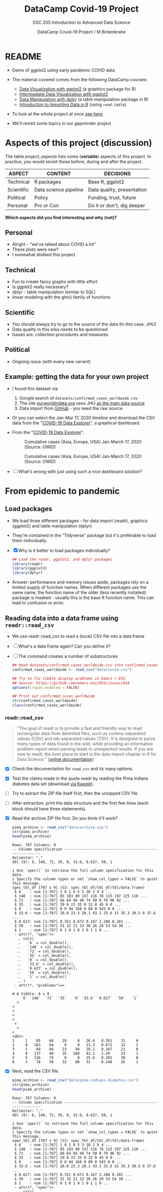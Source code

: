 #+TITLE:DataCamp Covid-19 Project
#+AUTHOR:DataCamp Covid-19 Project / M Birkenkrahe
#+SUBTITLE: DSC 205 Introduction to Advanced Data Science
#+STARTUP:overview hideblocks
#+OPTIONS: toc:1 num:nil ^:nil
* README

  * Demo of ggplot2 using early pandemic COVID data

  * The material covered comes from the following DataCamp courses:
    - [[https://learn.datacamp.com/courses/introduction-to-data-visualization-with-ggplot2][Data Visualization with ggplot2]] (a graphics package for R)
    - [[https://learn.datacamp.com/courses/intermediate-data-visualization-with-ggplot2][Intermediate Data Visualization with ggplot2]]
    - [[https://learn.datacamp.com/courses/data-manipulation-with-dplyr][Data Manipulation with dplyr]] (a table manipulation package in R)
    - [[https://learn.datacamp.com/courses/introduction-to-importing-data-in-r][Introduction to Importing Data in R]] (using ~read.table~)

  * To look at the whole project at once [[https://rpubs.com/zaharoian/covid19datacamp][see here]].

  * We'll revisit some topics in our gapminder project

* Aspects of this project (discussion)

  The table [[project_aspects]] lists some (*variable*) aspects of this
  project. In practice, you would revisit these before, during and
  after the project.

  #+name: project_aspects
  | ASPECT     | CONTENT               | DECISIONS                  |
  |------------+-----------------------+----------------------------|
  | Technical  | R packages            | Base R, ggplot2            |
  | Scientific | Data science pipeline | Data quality, presentation |
  | Political  | Policy                | Funding, trust, future     |
  | Personal   | Pro or Con            | Do it or don't, dig deeper |

  *Which aspects did you find interesting and why (not)?*

** Personal

   * Alright - "we've talked about COVID a lot"
   * These plots were new?
   * I somewhat disliked this project

** Technical

   * Fun to create fancy graphs with little effort
   * Is ggplot2 really necessary?
   * dplyr - table manipulation (similar to SQL)
   * linear modeling with the glm() family of functions

** Scientific

   * You should always try to go to the source of the data
     (In this case: JHU)
   * Data quality in this area needs to be questioned
   * Issues are: collection procedures and measures

** Political

   * Ongoing issue (with every new variant)

** Example: getting the data for your own project

   * I found this dataset via
     1) Google search of ~datasets/confirmed_cases_worldwide.csv~
     2) The site [[https://ourworldindata.org/coronavirus-source-data][ourworldindata.org]] uses JHU [[https://ourworldindata.org/covid-data-switch-jhu][as the main data source]]
     3) Data import from [[https://github.com/owid/covid-19-data/blob/master/public/data/testing/covid-testing-latest-data-source-details.csv][GitHub]] - you need the raw source

   * Or you can select the Jan-Mar 17, 2020 timeline and download the
     CSV data from the "[[https://ourworldindata.org/explorers/coronavirus-data-explorer][COVID-19 Data Explorer]]", a graphical dashboard.

   * From the "[[https://ourworldindata.org/explorers/coronavirus-data-explorer][COVID-19 Data Explorer]]".

     #+attr_html: :width 500px
     #+caption: Cumulative cases (Asia, Europe, USA) Jan-March 17, 2020 (Source: OWID)
     [[./img/owidlin.png]]

     #+attr_html: :width 500px
     #+caption: Cumulative cases (Asia, Europe, USA) Jan-March 17, 2020 (Source: OWID)
     [[./img/owidlog.png]]

   * [ ] What's wrong with just using such a nice dashboard solution?

* From epidemic to pandemic
** Load packages

   * We load three different packages - for data import (readr),
     graphics (ggplot2) and table manipulation (dplyr).

   * They're contained in the "Tidyverse" package but it's preferable
     to load them individually.

   * [X] Why is it better to load packages individually?

     #+begin_src R :exports both :session :results silent
       ## Load the readr, ggplot2, and dplyr packages
       library(readr)
       library(ggplot2)
       library(dplyr)
     #+end_src

   * Answer: performance and memory issues aside, packages rely on a
     limited supply of function names. When different packages use the
     same name, the function name of the older (less recently
     installed) package is masked - usually this is the base R
     function name. This can lead to confusion or error.

** Reading data into a data frame using ~readr::read_csv~

   * We use readr::read_csv to read a (local) CSV file into a data
     frame

   * [ ] What's a data frame again? Can you define it?

     #+begin_quote

          #+end_quote

   * [ ] The command creates a number of substructures

     #+name: read_csv
     #+begin_src R :exports both :session :results output
       ## Read datasets/confirmed_cases_worldwide.csv into confirmed_cases_worldwide
       confirmed_cases_worldwide <- read_csv("data/covid.csv")

       ## Try to fix tibble display problems in Emacs + ESS
       ## Source: https://github.com/emacs-ess/ESS/issues/810
       options(crayon.enabled = FALSE)

       ## Print out confirmed_cases_worldwide
       str(confirmed_cases_worldwide)
       class(confirmed_cases_worldwide)
     #+end_src

*** readr::read_csv

    #+name: readr
    #+begin_quote
    "The goal of readr is to provide a fast and friendly way to read
    rectangular data from delimited files, such as comma-separated values
    (CSV) and tab-separated values (TSV). It is designed to parse many
    types of data found in the wild, while providing an informative
    problem report when parsing leads to unexpected results. If you are
    new to readr, the best place to start is the data import chapter in R
    for Data Science." ([[https://readr.tidyverse.org/][online documentation]])
    #+end_quote

    * [X] Check the documentation for ~read_csv~ and its many options.

    * [X] Test the claims made in the quote [[readr]] by reading the Pima
      indians diabetes data set (download [[https://www.kaggle.com/datasets/kumargh/pimaindiansdiabetescsv?resource=download][via Kaggle]]).

    * [ ] Try to extract the ZIP file itself first, then the unzipped
      CSV file

    * [ ] After extraction, print the data structure and the first few
      lines (each block should have three statements).

    * [X] Read the archive ZIP file first. Do you think it'll work?

      #+name: pima_archive
      #+begin_src R :exports both :session :results output
        pima_archive <- read_csv("data/archive.zip")
        str(pima_archive)
        head(pima_archive)
      #+end_src

      #+RESULTS: pima_archive
      #+begin_example
      Rows: 767 Columns: 9
      -- Column specification --------------------------------------------------------
      Delimiter: ","
      dbl (9): 6, 148, 72, 35, 0, 33.6, 0.627, 50, 1

      i Use `spec()` to retrieve the full column specification for this data.
      i Specify the column types or set `show_col_types = FALSE` to quiet this message.
      spec_tbl_df [767 x 9] (S3: spec_tbl_df/tbl_df/tbl/data.frame)
       $ 6    : num [1:767] 1 8 1 0 5 3 10 2 8 4 ...
       $ 148  : num [1:767] 85 183 89 137 116 78 115 197 125 110 ...
       $ 72   : num [1:767] 66 64 66 40 74 50 0 70 96 92 ...
       $ 35   : num [1:767] 29 0 23 35 0 32 0 45 0 0 ...
       $ 0    : num [1:767] 0 0 94 168 0 88 0 543 0 0 ...
       $ 33.6 : num [1:767] 26.6 23.3 28.1 43.1 25.6 31 35.3 30.5 0 37.6 ...
       $ 0.627: num [1:767] 0.351 0.672 0.167 2.288 0.201 ...
       $ 50   : num [1:767] 31 32 21 33 30 26 29 53 54 30 ...
       $ 1    : num [1:767] 0 1 0 1 0 1 0 1 1 0 ...
       - attr(*, "spec")=
        .. cols(
        ..   `6` = col_double(),
        ..   `148` = col_double(),
        ..   `72` = col_double(),
        ..   `35` = col_double(),
        ..   `0` = col_double(),
        ..   `33.6` = col_double(),
        ..   `0.627` = col_double(),
        ..   `50` = col_double(),
        ..   `1` = col_double()
        .. )
       - attr(*, "problems")=<

      # A tibble: 6 x 9
          `6` `148`  `72`  `35`   `0` `33.6` `0.627`  `50`   `1`
        <
      <
      <
      <
      <
       <
        <
      <
      <dbl>
      1     1    85    66    29     0   26.6   0.351    31     0
      2     8   183    64     0     0   23.3   0.672    32     1
      3     1    89    66    23    94   28.1   0.167    21     0
      4     0   137    40    35   168   43.1   2.29     33     1
      5     5   116    74     0     0   25.6   0.201    30     0
      6     3    78    50    32    88   31     0.248    26     1
      #+end_example

    * [X] Next, read the CSV file.

      #+name: pima
      #+begin_src R :exports both :session :results output
        pima_archive <- read_csv("data/pima-indians-diabetes.csv")
        str(pima_archive)
        head(pima_archive)
      #+end_src

      #+RESULTS: pima
      #+begin_example
      Rows: 767 Columns: 9
      -- Column specification --------------------------------------------------------
      Delimiter: ","
      dbl (9): 6, 148, 72, 35, 0, 33.6, 0.627, 50, 1

      i Use `spec()` to retrieve the full column specification for this data.
      i Specify the column types or set `show_col_types = FALSE` to quiet this message.
      spec_tbl_df [767 x 9] (S3: spec_tbl_df/tbl_df/tbl/data.frame)
       $ 6    : num [1:767] 1 8 1 0 5 3 10 2 8 4 ...
       $ 148  : num [1:767] 85 183 89 137 116 78 115 197 125 110 ...
       $ 72   : num [1:767] 66 64 66 40 74 50 0 70 96 92 ...
       $ 35   : num [1:767] 29 0 23 35 0 32 0 45 0 0 ...
       $ 0    : num [1:767] 0 0 94 168 0 88 0 543 0 0 ...
       $ 33.6 : num [1:767] 26.6 23.3 28.1 43.1 25.6 31 35.3 30.5 0 37.6 ...
       $ 0.627: num [1:767] 0.351 0.672 0.167 2.288 0.201 ...
       $ 50   : num [1:767] 31 32 21 33 30 26 29 53 54 30 ...
       $ 1    : num [1:767] 0 1 0 1 0 1 0 1 1 0 ...
       - attr(*, "spec")=
        .. cols(
        ..   `6` = col_double(),
        ..   `148` = col_double(),
        ..   `72` = col_double(),
        ..   `35` = col_double(),
        ..   `0` = col_double(),
        ..   `33.6` = col_double(),
        ..   `0.627` = col_double(),
        ..   `50` = col_double(),
        ..   `1` = col_double()
        .. )
       - attr(*, "problems")=<

      # A tibble: 6 x 9
          `6` `148`  `72`  `35`   `0` `33.6` `0.627`  `50`   `1`
        <
      <
      <
      <
      <
       <
        <
      <
      <dbl>
      1     1    85    66    29     0   26.6   0.351    31     0
      2     8   183    64     0     0   23.3   0.672    32     1
      3     1    89    66    23    94   28.1   0.167    21     0
      4     0   137    40    35   168   43.1   2.29     33     1
      5     5   116    74     0     0   25.6   0.201    30     0
      6     3    78    50    32    88   31     0.248    26     1
      #+end_example

    * [X] For comparison, extract the archive and the CSV data using the Base R
      function ~read.csv~.

      Start with the CSV file "pima-indians-diabetes.csv".

      #+name: pima_base
      #+begin_src R :exports both :session :results output
        pima <- read.csv("data/pima-indians-diabetes.csv")
        str(pima)
        head(pima)
      #+end_src

      #+RESULTS: pima_base
      #+begin_example
      'data.frame':	767 obs. of  9 variables:
       $ X6    : int  1 8 1 0 5 3 10 2 8 4 ...
       $ X148  : int  85 183 89 137 116 78 115 197 125 110 ...
       $ X72   : int  66 64 66 40 74 50 0 70 96 92 ...
       $ X35   : int  29 0 23 35 0 32 0 45 0 0 ...
       $ X0    : int  0 0 94 168 0 88 0 543 0 0 ...
       $ X33.6 : num  26.6 23.3 28.1 43.1 25.6 31 35.3 30.5 0 37.6 ...
       $ X0.627: num  0.351 0.672 0.167 2.288 0.201 ...
       $ X50   : int  31 32 21 33 30 26 29 53 54 30 ...
       $ X1    : int  0 1 0 1 0 1 0 1 1 0 ...
	X6 X148 X72 X35  X0 X33.6 X0.627 X50 X1
      1  1   85  66  29   0  26.6  0.351  31  0
      2  8  183  64   0   0  23.3  0.672  32  1
      3  1   89  66  23  94  28.1  0.167  21  0
      4  0  137  40  35 168  43.1  2.288  33  1
      5  5  116  74   0   0  25.6  0.201  30  0
      6  3   78  50  32  88  31.0  0.248  26  1
      #+end_example

    * [ ] There is a mistake in the code block [[pima_base]]. Fix it and
      run the block again!

    * [ ] Convince yourself that the Base R function cannot read the
      ZIP file. I have specified ~:results silent~, otherwise Emacs
      will get confused by spurious characters in the ZIP file - you
      see the output in the echo area of the mini buffer.

      #+name: pima_base_zip
      #+begin_src R :exports both :session :results silent
        pima_base_archive <- read.csv("data/archive.zip")
        str(pima_base_archive)
        head(pima_base_archive)
      #+end_src

** Reading data into a data frame using Base R's ~read.csv~

   * [ ] We use ~read.csv~ to read a (local) CSV file into a data
     frame. The result is formatted much simpler than before.

     #+name: read.csv
     #+begin_src R :exports both :session :results output
       ## Read data into cases
       cases <- read.csv("data/covid.csv")

       ## Print out confirmed_cases_worldwide
       str(cases)
       class(cases)
     #+end_src

*** utils::read.table (which contains read.csv)

    The ~read.csv~ command belongs to the ~read.table~ family of
    functions as calling the help function will tell you.

    #+begin_quote
    "Reads a file in table format and creates a data frame from it,
    with cases corresponding to lines (rows) and variables to fields
    (columns) in the file."
    #+end_quote

    * Cases or records, and variables or vectors are the corresponding
      names for the data structure (data frame)

    * It is often important to distinguish between data in the real
      world (usually the result of real observations) and their
      representation by a machine

* Confirmed cases throughout the world
** Basics: data and layout (aes and geom)

   * To get this plot from the downloaded data, the ~aes~ argument has
     to be adapted accordingly.

   * Remember: ~aes~[thetics] means data, as in x and y for 2d plots,
     while ~geom~[etry] means layout

   * [ ] What does ggplot do if only one argument is given to ~aes~?

   * [ ] Answer: *it depends on the geometry layout function!*
     ~geom_hist~ works (counts occurrences), and so does
     ~geom_boxplot~, but ~geom_point()~ does not.

   * [ ] Make a histogram from the data set mtcars for the variable
     mpg in that data set: do this using ggplot2

     #+name: aes_hist
     #+begin_src R :file img/aeshist.png :exports both :session :results output graphics file

     #+end_src

     - [ ] what is the default binwidth?
     - [ ] Change it to 5. Tip: ~binwidth=5~ is a layout parameter.
     - [ ] How would you turn the plot by 90 degrees? Do it!

   * [ ] Boxplot: make a boxplot!

     #+name: aes_box
     #+begin_src R :file img/aesbox.png :exports both :session :results output graphics file


     #+end_src

   Note that the x-axis shows a scale [-0.5,0.5].
   - [ ]  To remove the x scale, add a layer ~scale_x_discrete()~
     and run the code again.

** Emacs tip

   * [ ] Emacs info: you can change the HTML and screen layout of a
     plot with meta data - e.g. ~#+attr_html: :width 400px~ would
     restrict the width of the following inline image to 400px.

     Try that with the last inline image - set the width to 200px.

     To open/close inline images, use the key sequence C-c C-x C-v (or
     the command M-x org-toggle-inline-images).

** base::plot is generic

   * [ ] Compare this with ~base::plot~, which is a generic function
     capable of adapting to different data structures.

     Scatterplot: plot the variable ~mpg~ of the data frame ~mtcars~
     using the function plot().

     #+name: plotmpg
     #+begin_src R :file img/plotmpg.png :exports both :session :results output graphics file

     #+end_src


   * [ ] To see which data structures ~plot~ can digest, call the
     function ~methods~ with ~plot~ as argument

     #+name: methods
     #+begin_src R :exports both :session :results output

     #+end_src


   * [ ] The "boxplot" function will display every available numerical
     variable. Make a Base R boxplot of ~mtcars~.

     #+name: boxplotmtcars
     #+begin_src R :file img/boxmtcars.png :exports both :session :results output graphics file

     #+end_src

** Plotting a line graph straight from the full data set

   * [ ] Let's first run this code in [[plot]] using the full, current
     data set.

     #+name: plot
     #+begin_src R :file img/caseline.png :exports both :session :results output graphics file
       ## Draw a line plot of cumulative cases vs. date
       ## Label the y-axis
       ggplot(
         confirmed_cases_worldwide,
         aes(x=Day, y=`Total confirmed cases of COVID-19`)) +
         geom_line() +
         ylab("Cumulative confirmed cases")
     #+end_src

** Plot points not lines

   * [ ] If you change ~geom_line()~ to ~geom_point()~, you see the
     individual lines (for each entity, or country): the cumulative
     case line is the enveloping line for all of them.

     #+name: points
     #+begin_src R :file img/casepts.png :exports both :session :results output graphics file
       ## Draw a line plot of cumulative cases vs. date
       ## Label the y-axis
       ggplot(confirmed_cases_worldwide,
              aes(x=Day,
                  y=`Total confirmed cases of COVID-19`))+
         geom_line() +
         ylab("Cumulative confirmed cases")
     #+end_src

** Limit the data set by filtering

   * [ ] To narrow the data to the day range covered by the DataCamp
     project, you can use ~dplyr::filter~ applied to the ~Day~
     variable. This function filters all values for which the argument
     is ~TRUE~.

     - Use ~geom_point~ for the plot layout.
     - Pipe the data set into ~filter()~
     - Filter those records earlier than March 18, 2020
     - Does the order of the layers ylab() and geom_point() matter?

     #+name: plot1
     #+begin_src R :file img/caseline1.png :exports both :session :results output graphics file
       ## Draw a point plot of cases vs. date
       ## Label the y-axis
       confirmed_cases_worldwide %>%
         filter( ???  ) %>%
         ggplot(
           aes(
             x=Day,
             y=`Total confirmed cases of COVID-19`)) +
         ??? +
         ylab("Cumulative confirmed cases")
     #+end_src

** Use both lines and points

   * [ ] Experiment with mixing both point and line layout: use both
     layouts in the same plot! Remember that layouts are layered.

     Below is the code from above. Alter it accordingly and run it.

     #+name: plot2
     #+begin_src R :file img/casemix.png :exports both :session :results output graphics file
       ## Draw a plot of cumulative cases vs. date
       ## Label the y-axis
       confirmed_cases_worldwide %>%
         filter(Day < "2020-03-18") %>%
         ggplot(
           aes(
             x=Day,
             y=`Total confirmed cases of COVID-19`)) +
         ???
         ylab("Cumulative confirmed cases")
     #+end_src

** Compare with the DataCamp plot

   We're now using the DataCamp data sets.

   #+name: cum_cases_ggplot
   #+begin_src R :file img/dc_cases.png :exports both :session :results output graphics file
     confirmed_cases_worldwide <- read_csv('data/confirmed_cases_worldwide.csv')

     ## Draw a line plot of cumulative cases vs. date
     ## Label the y-axis
     ggplot(confirmed_cases_worldwide,
            aes(y=cum_cases, x=date)) +
       geom_line() +
       ylab('Cumulative confirmed cases')
   #+end_src

   * [ ] How can you remove the shading under the curve in our plot
     from the code block [[plot]] above? (Extra credit question!)

** Further reading

   * [[http://www.sthda.com/english/wiki/ggplot2-line-plot-quick-start-guide-r-software-and-data-visualization][ggplot2 line plot : Quick start guide]] (2018)
   * [[https://www.r-bloggers.com/2020/09/create-a-line-graph-with-ggplot/][Create a line graph with ggplot]] (2020)

* China compared to the rest of the world

  * [ ] Load data.

    #+begin_src R :exports both :session :results output
      ## Read in datasets/confirmed_cases_china_vs_world.csv
      confirmed_cases_china_vs_world <-
        read_csv('data/confirmed_cases_china_vs_world.csv')
    #+end_src

** Glimpse of the data

   * [X] What does dplyr::glimpse do?

     Same thing (almost) as ~str~ but "it tries to show you as much
     data as possible" (documentation). Run ~glimpse~ on the data frame
     ~mtcars~ and compare with ~str~.

     #+name: glimpse
     #+begin_src R :exports both :session :results output
       glimpse(mtcars)
       str(mtcars)
     #+end_src

   * [X] Glimpse at the Chinese COVID cases. The output is slightly
     different.

     #+name: glimpse_china
     #+begin_src R :exports both :session :results output
       glimpse(confirmed_cases_china_vs_world)
     #+end_src

** Aesthetics inside a geometry of the plot

   * [ ] What's the effect of putting ~aes~ into the geometry instead
     of into the ~ggplot~ call?

   * [ ] Answer: The geometry is responsible for the drawing - putting
     the aes in a geom function means that we only draw on the data
     specified in the geom function call.

** Plot China data

   * [ ] Line plot of China data and store the plot in an object.

     #+name: chinaline
   #+begin_src R :file img/chinaline.png :exports both :session :results output graphics file
     ## Draw a line plot of cumulative cases vs. date, grouped and colored by is_china
     ## Define aesthetics within the line geom
     plt_cum_confirmed_cases_china_vs_world <-
       ggplot(confirmed_cases_china_vs_world) +
       geom_line(aes(x=date, y=cum_cases, group = is_china, color=is_china)) +
       ylab("Cumulative confirmed cases")

     ## See the plot
     plt_cum_confirmed_cases_china_vs_world
   #+end_src

   * The attribute ~group~ removes the default grouping and splits the
     data into Chinese and non-Chinese data (using the variable
     ~$Entity~ in the original data frame)

   * None of these changes are permanent - they are only valid for the
     creation of the graphical object (better: save data in a separate
     data structure)

   * The attribute ~color~ colors both categorical variables of the
     underlying data set

   * [ ] What kind of R object is the plot? Check class and structure.

     #+name: ggplotobject
     #+begin_src R :exports both :session :results output
       class(plt_cum_confirmed_cases_china_vs_world)
       str(plt_cum_confirmed_cases_china_vs_world)
     #+end_src

     #+RESULTS: ggplotobject
     #+begin_example
     [1] "gg"     "ggplot"
     List of 9
      $ data       : spec_tbl_df [112 x 4] (S3: spec_tbl_df/tbl_df/tbl/data.frame)
       ..$ is_china : chr [1:112] "China" "China" "China" "China" ...
       ..$ date     : Date[1:112], format: "2020-01-22" "2020-01-23" ...
       ..$ cases    : num [1:112] 548 95 277 486 669 ...
       ..$ cum_cases: num [1:112] 548 643 920 1406 2075 ...
       ..- attr(*, "spec")=
       .. .. cols(
       .. ..   is_china = col_character(),
       .. ..   date = col_date(format = ""),
       .. ..   cases = col_double(),
       .. ..   cum_cases = col_double()
       .. .. )
       ..- attr(*, "problems")=<

      $ layers     :List of 1
       ..$ :Classes 'LayerInstance', 'Layer', 'ggproto', 'gg' <ggproto object: Class LayerInstance, Layer, gg>
         aes_params: list
         compute_aesthetics: function
         compute_geom_1: function
         compute_geom_2: function
         compute_position: function
         compute_statistic: function
         computed_geom_params: list
         computed_mapping: uneval
         computed_stat_params: list
         data: waiver
         draw_geom: function
         finish_statistics: function
         geom: <ggproto object: Class GeomLine, GeomPath, Geom, gg>
             aesthetics: function
             default_aes: uneval
             draw_group: function
             draw_key: function
             draw_layer: function
             draw_panel: function
             extra_params: na.rm orientation
             handle_na: function
             non_missing_aes:
             optional_aes:
             parameters: function
             required_aes: x y
             setup_data: function
             setup_params: function
             use_defaults: function
             super:  <ggproto object: Class GeomPath, Geom, gg>
         geom_params: list
         inherit.aes: TRUE
         layer_data: function
         map_statistic: function
         mapping: uneval
         position: <ggproto object: Class PositionIdentity, Position, gg>
             compute_layer: function
             compute_panel: function
             required_aes:
             setup_data: function
             setup_params: function
             super:  <ggproto object: Class Position, gg>
         print: function
         setup_layer: function
         show.legend: NA
         stat: <ggproto object: Class StatIdentity, Stat, gg>
             aesthetics: function
             compute_group: function
             compute_layer: function
             compute_panel: function
             default_aes: uneval
             extra_params: na.rm
             finish_layer: function
             non_missing_aes:
             optional_aes:
             parameters: function
             required_aes:
             retransform: TRUE
             setup_data: function
             setup_params: function
             super:  <ggproto object: Class Stat, gg>
         stat_params: list
         super:  <ggproto object: Class Layer,

      $ scales     :Classes 'ScalesList', 'ggproto', 'gg' <ggproto object: Class ScalesList, gg>
         add: function
         clone: function
         find: function
         get_scales: function
         has_scale: function
         input: function
         n: function
         non_position_scales: function
         scales: list
         super:  <ggproto object: Class ScalesList,

      $ mapping    : Named list()
       ..- attr(*, "class")= chr "uneval"
      $ theme      : list()
      $ coordinates:Classes 'CoordCartesian', 'Coord', 'ggproto', 'gg' <ggproto object: Class CoordCartesian, Coord, gg>
         aspect: function
         backtransform_range: function
         clip: on
         default: TRUE
         distance: function
         expand: TRUE
         is_free: function
         is_linear: function
         labels: function
         limits: list
         modify_scales: function
         range: function
         render_axis_h: function
         render_axis_v: function
         render_bg: function
         render_fg: function
         setup_data: function
         setup_layout: function
         setup_panel_guides: function
         setup_panel_params: function
         setup_params: function
         train_panel_guides: function
         transform: function
         super:  <ggproto object: Class CoordCartesian, Coord,

      $ facet      :Classes 'FacetNull', 'Facet', 'ggproto', 'gg' <ggproto object: Class FacetNull, Facet, gg>
         compute_layout: function
         draw_back: function
         draw_front: function
         draw_labels: function
         draw_panels: function
         finish_data: function
         init_scales: function
         map_data: function
         params: list
         setup_data: function
         setup_params: function
         shrink: TRUE
         train_scales: function
         vars: function
         super:  <ggproto object: Class FacetNull, Facet,

      $ plot_env   :<environment: R_

      $ labels     :List of 4
       ..$ y     : chr "Cumulative confirmed cases"
       ..$ x     : chr "date"
       ..$ group : chr "is_china"
       ..$ colour: chr "is_china"
      - attr(*, "class")= chr [1:2] "gg" "ggplot"
     #+end_example

* Let's annotate!

  * You've already seen annotation in the test data analysis when we
    drew vertical lines for the average values.

  * We want to annotate by drawing vertical lines over dates and
    giving them text labels.

** Date and text data frame

   * [ ] ~who_events~ is a data frame with two variables. Create this
     data frame using these data - not as a "tribble" but using the
     Base R tools that you already know. Call it ~df~.

     #+name: who_event_data
     #+begin_example
     "2020-01-30" "Global health\nemergency declared"
     "2020-03-11" "Pandemic\ndeclared"
     "2020-02-13" "China reporting\nchange"
     #+end_example

     #+name: who_events_df
     #+begin_src R :exports both :session :results output



     #+end_src

   * The functions ~geom_vline~ and ~geom_text~ are drawn using the
     data frame and their own attributes. The Base R equivalents are
     [[https://stat.ethz.ch/R-manual/R-devel/library/graphics/html/abline.html][~abline~]] (drawing a line from a to b, horizontally or
     vertically), and [[https://stat.ethz.ch/R-manual/R-devel/library/graphics/html/text.html][~text~]].

** DataCamp plot

   * The DataCamp example uses a data frame formatted as a "tribble"
     and created with the ~tribble~ function instead of ~data.frame~.

   * The dplyr::mutate function attaches a new variable ~date~ to the
     data frame.

     #+name: who_events_tribble
     #+begin_src R :exports both :session :results output
       who_events <- tribble(
         ~ date, ~ event,
         "2020-01-30", "Global health\nemergency declared",
         "2020-03-11", "Pandemic\ndeclared",
         "2020-02-13", "China reporting\nchange"
       ) %>%
         mutate(date = as.Date(date))
       who_events
     #+end_src

     #+RESULTS: who_events_tribble
     : # A tibble: 3 x 2
     :   date       event
     :   <
     :     <
     :
     : 1 2020-01-30 "Global health\nemergency declared"
     : 2 2020-03-11 "Pandemic\ndeclared"
     : 3 2020-02-13 "China reporting\nchange"

   * [X] Annotate the stored plot. I have broken the lines differently
     than DataCamp to clarify the layers and arguments within each
     layer.

     #+name: annotate
     #+begin_src R :file img/annotate.png :exports both :session :results output graphics file
       ## Using who_events, add vertical dashed lines with an xintercept at date
       ## and text at date, labeled by event, and at 100000 on the y-axis
       plt_cum_confirmed_cases_china_vs_world +
         geom_vline(
           data=who_events,
           aes(xintercept=date),
           linetype="dashed") +
         geom_text(
           data = who_events,
           aes(x=date, label=event),
           y=1e5)
     #+end_src

* Adding a trend line to China

  * You can use dplyr::filter to filter data set lines / rows that
    fulfil a set of logical conditions.

    #+name: filter_china
    #+begin_src R :exports both :session :results silent
      ## Filter for China, from Feb 15
      china_after_feb15 <- confirmed_cases_china_vs_world %>%
        filter(is_china == "China" & date >= '2020-02-15')
    #+end_src

  * ~geom_smooth~ implements a linear model.

    #+begin_quote
    "Calculation is performed by the (currently undocumented)
    ~predictdf~ generic and its methods. For most methods the standard
    error bounds are computed using the ~predict()~ method - the
    exceptions are ~loess~ which uses a t-based approximation, and
    ~glm~ where the normal confidence interval is constructed on the
    link scale, and then back-transformed to the response scale."
    ([[https://tidyverse.github.io/ggplot2-docs/reference/geom_smooth.html][ggplot2 doc]])
    #+end_quote

  * [ ] what does the attribute ~se=FALSE~ mean? (Answer: [[https://ggplot2.tidyverse.org/reference/geom_smooth.html][see doc]])

  * For more information and a demo, see ~??predict~ and run the
    ~glm()~ demo with examples.

  * Better: separate modeling and creation of pretty plots. Understand
    functions like ~glm()~ before blindly applying them (needlessly,
    in this case - the linear modeling adds nothing to the plot).

  * Trend plot with ~lm~

    #+name: lm
    #+begin_src R :file img/lmchina.png :exports both :session :results output graphics file
      ## Using china_after_feb15, draw a line plot cum_cases vs. date
      ## Add a smooth trend line using linear regression, no error bars
      ggplot(china_after_feb15, aes(x=date, y=cum_cases)) +
        geom_line() +
        geom_smooth(method='lm', se=FALSE) +
        ylab("Cumulative confirmed cases")
    #+end_src

* And the rest of the world?

  * [ ] Same thing for the rest of the world.

    #+name: lm_world
    #+begin_src R :file img/lmworld.png :exports both :session :results output graphics file
      ## Filter confirmed_cases_china_vs_world for not China
      not_china <- confirmed_cases_china_vs_world %>%
        filter(is_china == 'Not China')

      ## Using not_china, draw a line plot cum_cases vs. date
                                              # Add a smooth trend line using linear regression, no error bars
      plt_not_china_trend_lin <- ggplot(not_china, aes(x=date, y=cum_cases)) +
        geom_line() +
        geom_smooth(method='lm', se=FALSE) +
        ylab("Cumulative confirmed cases")

      ## See the result
      plt_not_china_trend_lin
    #+end_src


* Adding a logarithmic scale

  * [ ] What does the image suggest to not data-literate viewers?
  * [ ] What does it mean "we get a much closer fit of the data?"
  * [ ] What do you think of the graph (in terms of communication)?

    #+name: loglin
    #+begin_src R :file img/loglin.png :exports both :session :results output graphics file
      ## Modify the plot to use a logarithmic scale on the y-axis
      plt_not_china_trend_lin +
        scale_y_log10()
    #+end_src

* Which countries outside of China have been hit hardest?

  * New input data.

    #+name: toplist
    #+begin_src R :exports both :session :results silent
      ## Run this to get the data for each country
      confirmed_cases_by_country <-
        read_csv("data/confirmed_cases_by_country.csv")
    #+end_src

  * Glimpse at the data

    #+name: glimpsetoplist
    #+begin_src R :exports both :session :results output
      glimpse(confirmed_cases_by_country)
    #+end_src

    #+RESULTS: glimpsetoplist
    #+begin_example
    Rows: 13,272
    Columns: 5
    $ country   <
    "Afghanistan", "Albania", "Algeria", "Andorra", "Antigua and~
    $ province  <
    NA, NA, NA, NA, NA, NA, NA, NA, NA, NA, NA, NA, NA, NA, NA, ~
    $ date      <
    2020-01-22, 2020-01-22, 2020-01-22, 2020-01-22, 2020-01-22,~
    $ cases     <
    0, 0, 0, 0, 0, 0, 0, 0, 0, 0, 0, 0, 0, 0, 0, 0, 0, 0, 0, 0, ~
    $ cum_cases <
    0, 0, 0, 0, 0, 0, 0, 0, 0, 0, 0, 0, 0, 0, 0, 0, 0, 0, 0, 0, ~
    #+end_example

  * [ ] What does dplyr:group_by do?
  * [ ] What does dplyr::summarize do?

    #+name: group
    #+begin_src R :exports both :session :results output
      ## Group by country, summarize to calculate total cases, find the top 7
      top_countries_by_total_cases <- confirmed_cases_by_country %>%
        group_by(country) %>%
        summarize(total_cases = max(cum_cases)) %>%
        top_n(7)

      ## See the result
      top_countries_by_total_cases
    #+end_src

    #+RESULTS: group
    #+begin_example
    Selecting by total_cases
    # A tibble: 7 x 2
      country      total_cases
      <
                 <dbl>
    1 France              7699
    2 Germany             9257
    3 Iran               16169
    4 Italy              31506
    5 Korea, South        8320
    6 Spain              11748
    7 US                  6421
    #+end_example

* Plotting hardest hit countries as of Mid-March 2020

  * [ ] Why do we move the aesthetic mapping back into the main
    function?

  * New input data.

    #+begin_src R :exports both :session :results silent
      ## Run this to get the data for the top 7 countries
      confirmed_cases_top7_outside_china <-
        read_csv('data/confirmed_cases_top7_outside_china.csv')
    #+end_src

  * Glimpse.

    #+begin_src R :exports both :session :results output
      glimpse(confirmed_cases_top7_outside_china)
    #+end_src

    #+RESULTS:
    : Rows: 2,030
    : Columns: 3
    : $ country   <
    : "Germany", "Iran", "Italy", "Korea, South", "Spain", "US", "~
    : $ date      <
    : 2020-02-18, 2020-02-18, 2020-02-18, 2020-02-18, 2020-02-18,~
    : $ cum_cases <
    : 16, 0, 3, 31, 2, 13, 13, 13, 13, 13, 13, 13, 13, 13, 13, 13,~

  * Plot

    #+name: plot_toplist
    #+begin_src R :file img/toplist.png :exports both :session :results output graphics file
      ## Using confirmed_cases_top7_outside_china, draw a line plot of
      ## cum_cases vs. date, grouped and colored by country
      ggplot(confirmed_cases_top7_outside_china, aes(x=date, y=cum_cases, group=country, color=country))+
        geom_line()+
        ylab('Cumulative confirmed cases')
    #+end_src

    #+RESULTS: plot_toplist
    [[file:img/toplist.png]]

* References

  * Wickham H, Hester J, Bryan J (2022). readr: Read Rectangular Text
    Data. https://readr.tidyverse.org,
    https://github.com/tidyverse/readr.
  * R Core Team (2021). R: A language and environment for statistical
    computing. R Foundation for Statistical Computing, Vienna,
    Austria. URL https://www.R-project.org/.
